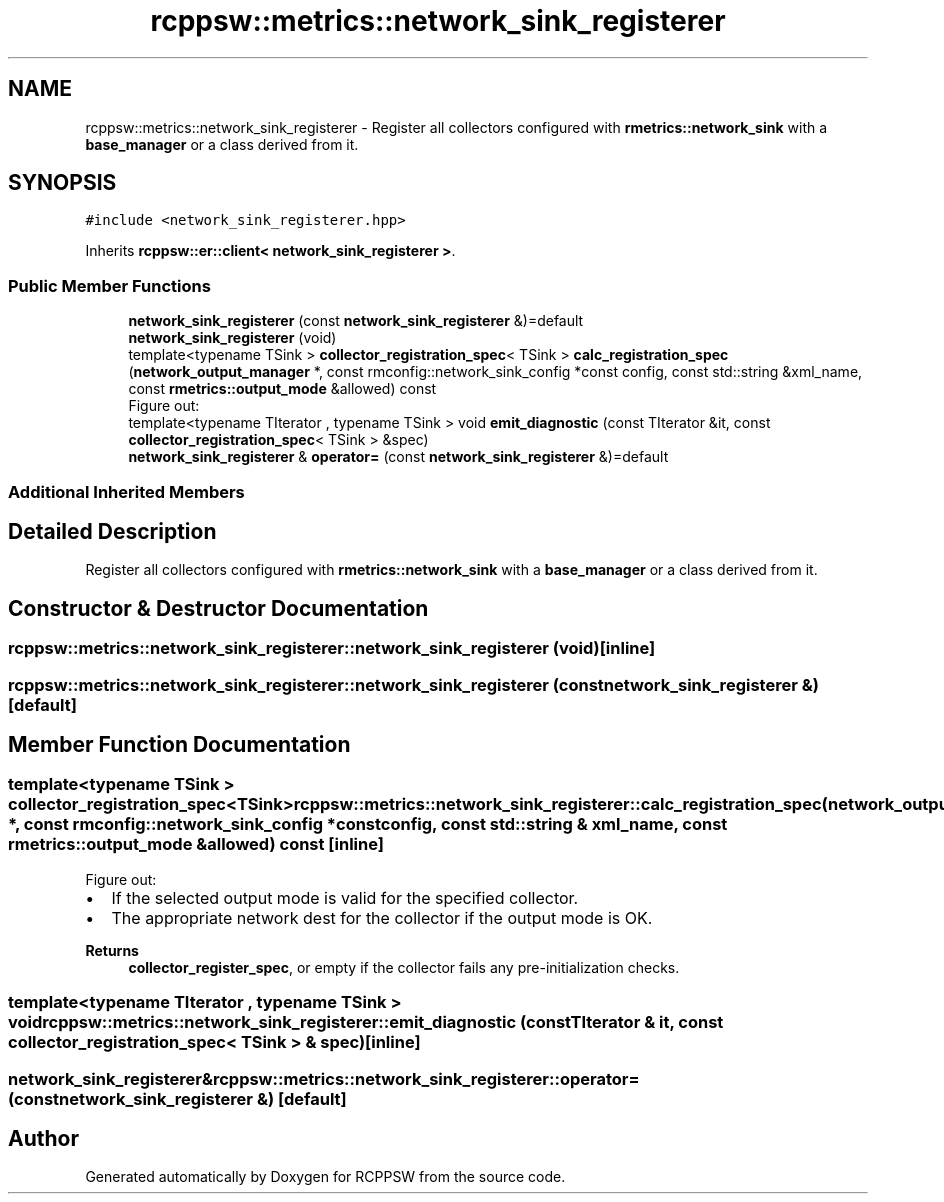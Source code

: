 .TH "rcppsw::metrics::network_sink_registerer" 3 "Sat Feb 5 2022" "RCPPSW" \" -*- nroff -*-
.ad l
.nh
.SH NAME
rcppsw::metrics::network_sink_registerer \- Register all collectors configured with \fBrmetrics::network_sink\fP with a \fBbase_manager\fP or a class derived from it\&.  

.SH SYNOPSIS
.br
.PP
.PP
\fC#include <network_sink_registerer\&.hpp>\fP
.PP
Inherits \fBrcppsw::er::client< network_sink_registerer >\fP\&.
.SS "Public Member Functions"

.in +1c
.ti -1c
.RI "\fBnetwork_sink_registerer\fP (const \fBnetwork_sink_registerer\fP &)=default"
.br
.ti -1c
.RI "\fBnetwork_sink_registerer\fP (void)"
.br
.ti -1c
.RI "template<typename TSink > \fBcollector_registration_spec\fP< TSink > \fBcalc_registration_spec\fP (\fBnetwork_output_manager\fP *, const rmconfig::network_sink_config *const config, const std::string &xml_name, const \fBrmetrics::output_mode\fP &allowed) const"
.br
.RI "Figure out: "
.ti -1c
.RI "template<typename TIterator , typename TSink > void \fBemit_diagnostic\fP (const TIterator &it, const \fBcollector_registration_spec\fP< TSink > &spec)"
.br
.ti -1c
.RI "\fBnetwork_sink_registerer\fP & \fBoperator=\fP (const \fBnetwork_sink_registerer\fP &)=default"
.br
.in -1c
.SS "Additional Inherited Members"
.SH "Detailed Description"
.PP 
Register all collectors configured with \fBrmetrics::network_sink\fP with a \fBbase_manager\fP or a class derived from it\&. 
.SH "Constructor & Destructor Documentation"
.PP 
.SS "rcppsw::metrics::network_sink_registerer::network_sink_registerer (void)\fC [inline]\fP"

.SS "rcppsw::metrics::network_sink_registerer::network_sink_registerer (const \fBnetwork_sink_registerer\fP &)\fC [default]\fP"

.SH "Member Function Documentation"
.PP 
.SS "template<typename TSink > \fBcollector_registration_spec\fP<TSink> rcppsw::metrics::network_sink_registerer::calc_registration_spec (\fBnetwork_output_manager\fP *, const rmconfig::network_sink_config *const config, const std::string & xml_name, const \fBrmetrics::output_mode\fP & allowed) const\fC [inline]\fP"

.PP
Figure out: 
.IP "\(bu" 2
If the selected output mode is valid for the specified collector\&.
.IP "\(bu" 2
The appropriate network dest for the collector if the output mode is OK\&.
.PP
.PP
\fBReturns\fP
.RS 4
\fBcollector_register_spec\fP, or empty if the collector fails any pre-initialization checks\&. 
.RE
.PP

.SS "template<typename TIterator , typename TSink > void rcppsw::metrics::network_sink_registerer::emit_diagnostic (const TIterator & it, const \fBcollector_registration_spec\fP< TSink > & spec)\fC [inline]\fP"

.SS "\fBnetwork_sink_registerer\fP& rcppsw::metrics::network_sink_registerer::operator= (const \fBnetwork_sink_registerer\fP &)\fC [default]\fP"


.SH "Author"
.PP 
Generated automatically by Doxygen for RCPPSW from the source code\&.
